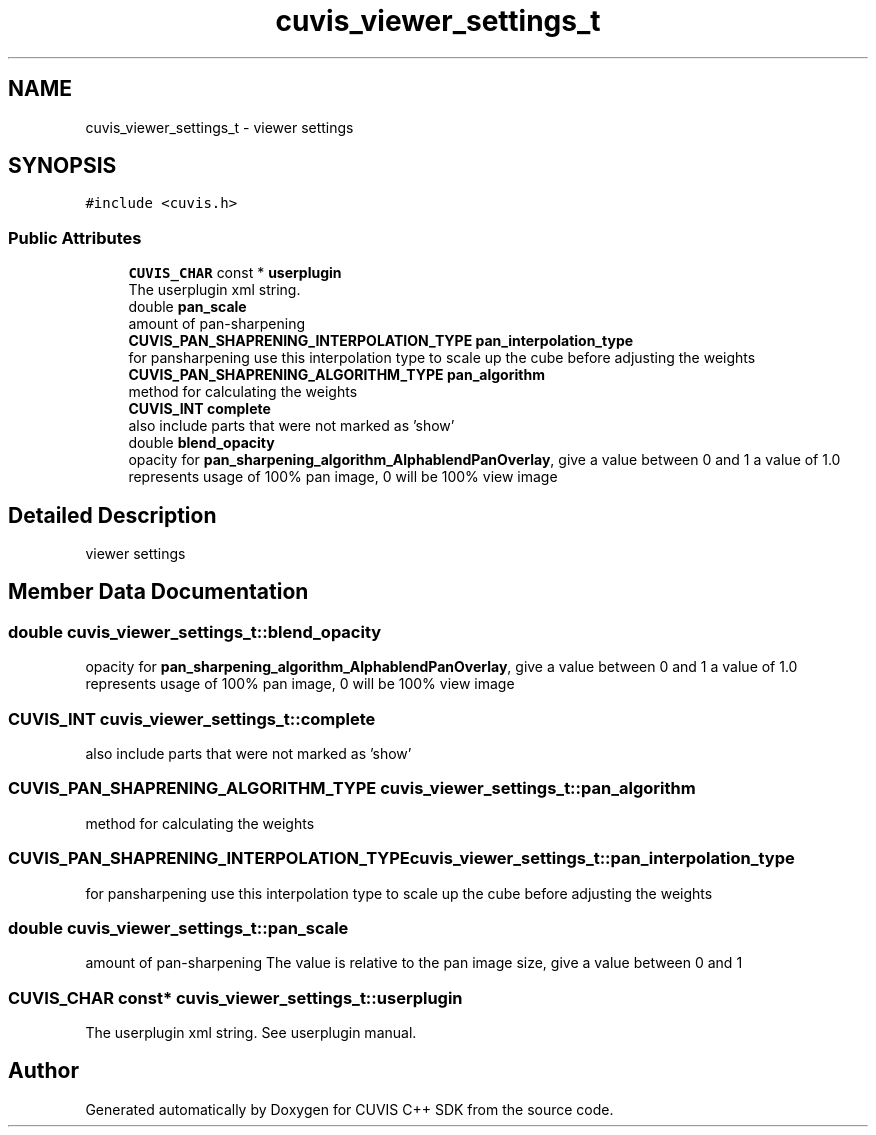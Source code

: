 .TH "cuvis_viewer_settings_t" 3 "Thu Jun 22 2023" "Version 3.2.0" "CUVIS C++ SDK" \" -*- nroff -*-
.ad l
.nh
.SH NAME
cuvis_viewer_settings_t \- viewer settings  

.SH SYNOPSIS
.br
.PP
.PP
\fC#include <cuvis\&.h>\fP
.SS "Public Attributes"

.in +1c
.ti -1c
.RI "\fBCUVIS_CHAR\fP const  * \fBuserplugin\fP"
.br
.RI "The userplugin xml string\&. "
.ti -1c
.RI "double \fBpan_scale\fP"
.br
.RI "amount of pan-sharpening "
.ti -1c
.RI "\fBCUVIS_PAN_SHAPRENING_INTERPOLATION_TYPE\fP \fBpan_interpolation_type\fP"
.br
.RI "for pansharpening use this interpolation type to scale up the cube before adjusting the weights "
.ti -1c
.RI "\fBCUVIS_PAN_SHAPRENING_ALGORITHM_TYPE\fP \fBpan_algorithm\fP"
.br
.RI "method for calculating the weights "
.ti -1c
.RI "\fBCUVIS_INT\fP \fBcomplete\fP"
.br
.RI "also include parts that were not marked as 'show' "
.ti -1c
.RI "double \fBblend_opacity\fP"
.br
.RI "opacity for \fBpan_sharpening_algorithm_AlphablendPanOverlay\fP, give a value between 0 and 1 a value of 1\&.0 represents usage of 100% pan image, 0 will be 100% view image "
.in -1c
.SH "Detailed Description"
.PP 
viewer settings 
.SH "Member Data Documentation"
.PP 
.SS "double cuvis_viewer_settings_t::blend_opacity"

.PP
opacity for \fBpan_sharpening_algorithm_AlphablendPanOverlay\fP, give a value between 0 and 1 a value of 1\&.0 represents usage of 100% pan image, 0 will be 100% view image 
.SS "\fBCUVIS_INT\fP cuvis_viewer_settings_t::complete"

.PP
also include parts that were not marked as 'show' 
.SS "\fBCUVIS_PAN_SHAPRENING_ALGORITHM_TYPE\fP cuvis_viewer_settings_t::pan_algorithm"

.PP
method for calculating the weights 
.SS "\fBCUVIS_PAN_SHAPRENING_INTERPOLATION_TYPE\fP cuvis_viewer_settings_t::pan_interpolation_type"

.PP
for pansharpening use this interpolation type to scale up the cube before adjusting the weights 
.SS "double cuvis_viewer_settings_t::pan_scale"

.PP
amount of pan-sharpening The value is relative to the pan image size, give a value between 0 and 1 
.SS "\fBCUVIS_CHAR\fP const* cuvis_viewer_settings_t::userplugin"

.PP
The userplugin xml string\&. See userplugin manual\&. 

.SH "Author"
.PP 
Generated automatically by Doxygen for CUVIS C++ SDK from the source code\&.
